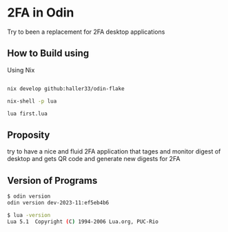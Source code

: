 * 2FA in Odin

Try to been a replacement for 2FA desktop applications

** How to Build using

Using Nix

#+begin_src bash

nix develop github:haller33/odin-flake

nix-shell -p lua

lua first.lua

#+end_src

** Proposity

try to have a nice and fluid 2FA application that tages and monitor digest of desktop and gets QR code and generate new digests for 2FA

** Version of Programs

#+begin_src bash
 $ odin version
 odin version dev-2023-11:ef5eb4b6
#+end_src

#+begin_src bash
  $ lua -version
  Lua 5.1  Copyright (C) 1994-2006 Lua.org, PUC-Rio
#+end_src
